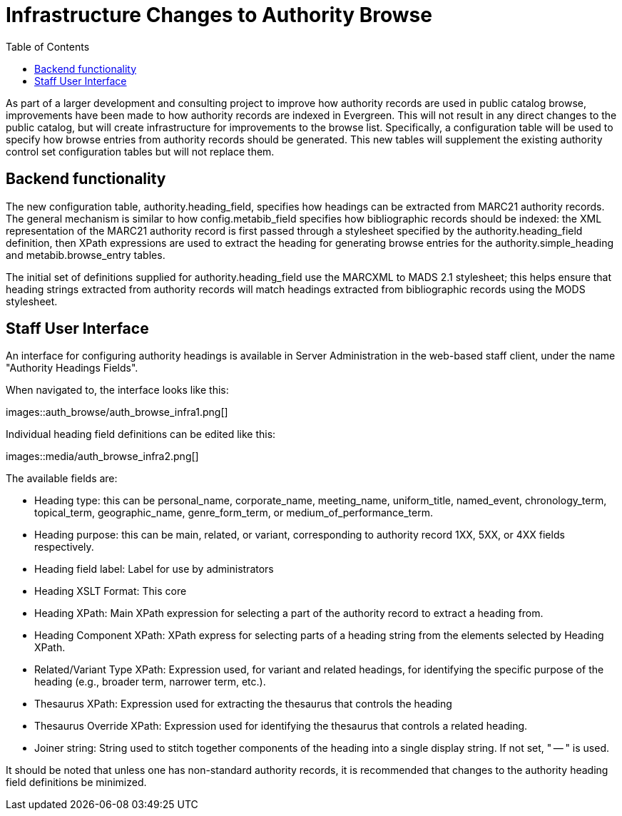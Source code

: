 = Infrastructure Changes to Authority Browse =
:toc:

As part of a larger development and consulting project to improve how authority records are used in public catalog browse, improvements have been made to how authority records are indexed in Evergreen.  This will not result in any direct changes to the public catalog, but will create infrastructure for improvements to the browse list.  Specifically, a configuration table will be used to specify how browse entries from authority records should be generated.  This new tables will supplement the existing authority control set configuration tables but will not replace them.

== Backend functionality ==

The new configuration table, authority.heading_field, specifies how headings can be extracted from MARC21 authority records. The general mechanism is similar to how config.metabib_field specifies how bibliographic records should be indexed: the XML representation of the MARC21 authority record is first passed through a stylesheet specified by the authority.heading_field definition, then XPath expressions are used to extract the heading for generating browse entries for the authority.simple_heading and metabib.browse_entry tables.

The initial set of definitions supplied for authority.heading_field use the MARCXML to MADS 2.1 stylesheet; this helps ensure that heading strings extracted from authority records will match headings extracted from bibliographic records using the MODS stylesheet.

== Staff User Interface ==

An interface for configuring authority headings is available in Server Administration in the web-based staff client, under the name "Authority Headings Fields".

When navigated to, the interface looks like this:

images::auth_browse/auth_browse_infra1.png[]

Individual heading field definitions can be edited like this:

images::media/auth_browse_infra2.png[]

The available fields are:

* Heading type: this can be personal_name, corporate_name, meeting_name, uniform_title, named_event, chronology_term, topical_term, geographic_name, genre_form_term, or medium_of_performance_term.
* Heading purpose: this can be main, related, or variant, corresponding to authority record 1XX, 5XX, or 4XX fields respectively.
* Heading field label: Label for use by administrators
* Heading XSLT Format: This core
* Heading XPath: Main XPath expression for selecting a part of the authority record to extract a heading from.
* Heading Component XPath: XPath express for selecting parts of a heading string from the elements selected by Heading XPath.
* Related/Variant Type XPath: Expression used, for variant and related headings, for identifying the specific purpose of the heading (e.g., broader term, narrower term, etc.).
* Thesaurus XPath: Expression used for extracting the thesaurus that controls the heading
* Thesaurus Override XPath: Expression used for identifying the thesaurus that controls a related heading.
* Joiner string: String used to stitch together components of the heading into a single display string. If not set, " -- " is used.

It should be noted that unless one has non-standard authority records, it is recommended that changes to the authority heading field definitions be minimized.

